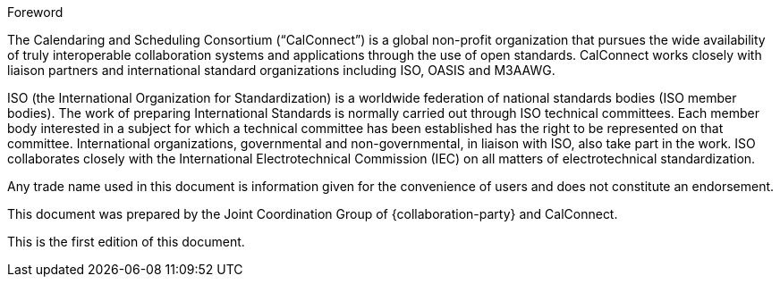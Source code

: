
.Foreword
The Calendaring and Scheduling Consortium ("`CalConnect`") is a global
non-profit organization that pursues the wide availability of truly
interoperable collaboration systems and applications through the use of
open standards.
CalConnect works closely with liaison partners and international
standard organizations including ISO, OASIS and M3AAWG.

ISO (the International Organization for Standardization)
is a worldwide federation of national standards bodies (ISO member bodies). The work of preparing International Standards is normally carried out through ISO technical committees. Each member body interested in a subject for which a technical committee has been established has the right to be represented on that committee. International organizations, governmental and non-governmental, in liaison with ISO, also take part in the work. ISO collaborates closely with the International Electrotechnical Commission (IEC) on all matters of electrotechnical standardization.

Any trade name used in this document is information given for the
convenience of users and does not constitute an endorsement.

This document was prepared by the Joint Coordination Group of
{collaboration-party} and CalConnect.

This is the first edition of this document.
